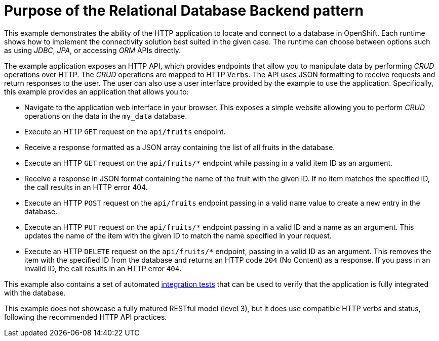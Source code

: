 [id=purpose-of-the-relational-database-backend-pattern_{context}]
= Purpose of the Relational Database Backend pattern

This example demonstrates the ability of the HTTP application to locate and connect to a database in OpenShift.
Each runtime shows how to implement the connectivity solution best suited in the given case.
The runtime can choose between options such as using _JDBC_, _JPA_, or accessing _ORM_ APIs directly.

The example application exposes an HTTP API, which provides endpoints that allow you to manipulate data by performing  _CRUD_ operations over HTTP.
The _CRUD_ operations are mapped to HTTP `Verbs`.
The API uses JSON formatting to receive requests and return responses to the user.
The user can also use a user interface provided by the example to use the application.
Specifically, this example provides an application that allows you to:

* Navigate to the application web interface in your browser.
This exposes a simple website allowing you to perform _CRUD_ operations on the data in the `my_data` database.
* Execute an HTTP `GET` request on the `api/fruits` endpoint.
* Receive a response formatted as a JSON array containing the list of all fruits in the database.
* Execute an HTTP `GET` request on the `api/fruits/*` endpoint while passing in a valid item ID as an argument.
* Receive a response in JSON format containing the name of the fruit with the given ID.
If no item matches the specified ID, the call results in an HTTP error 404.
* Execute an HTTP `POST` request on the `api/fruits` endpoint passing in a valid `name` value to create a new entry in the database.
* Execute an HTTP `PUT` request on the `api/fruits/*` endpoint passing in a valid ID and a name as an argument.
This updates the name of the item with the given ID to match the name specified in your request.
* Execute an HTTP `DELETE` request on the `api/fruits/*` endpoint, passing in a valid ID as an argument.
This removes the item with the specified ID from the database and returns an HTTP code `204` (No Content) as a response.
If you pass in an invalid ID, the call results in an HTTP error `404`.

ifndef::built-for-nodejs[]
This example also contains a set of automated xref:running-the-example-application-integration-tests_{context}[integration tests] that can be used to verify that the application is fully integrated with the database.
endif::built-for-nodejs[]

This example does not showcase a fully matured RESTful model (level 3), but it does use compatible HTTP verbs and status, following the recommended HTTP API practices.
